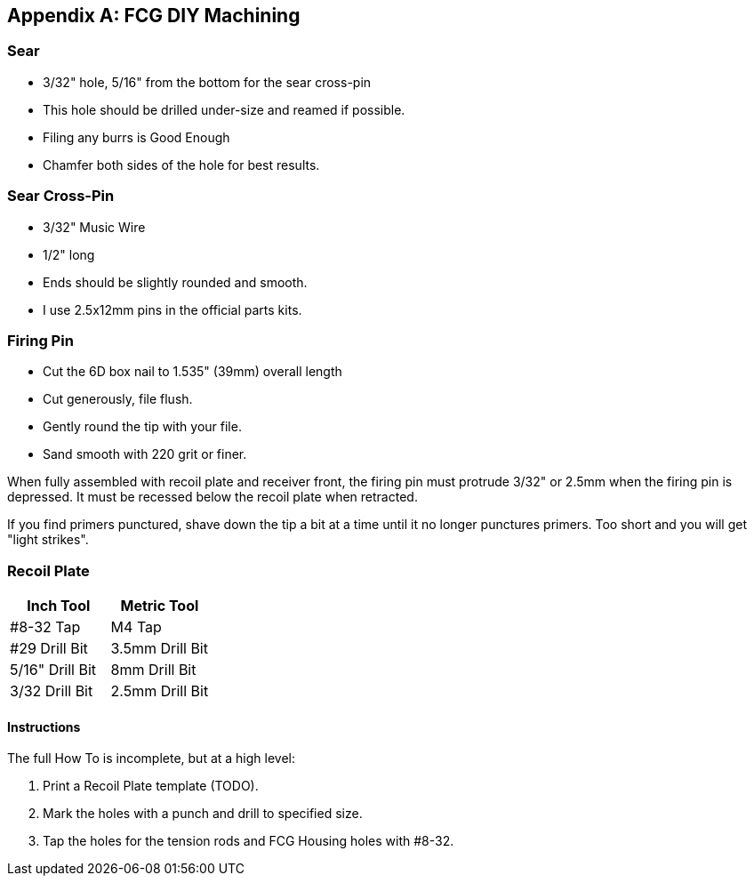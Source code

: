 [appendix]
== FCG DIY Machining

=== Sear
* 3/32" hole, 5/16" from the bottom for the sear cross-pin
* This hole should be drilled under-size and reamed if possible.
* Filing any burrs is Good Enough
* Chamfer both sides of the hole for best results.

=== Sear Cross-Pin
* 3/32" Music Wire
* 1/2" long
* Ends should be slightly rounded and smooth.
* I use 2.5x12mm pins in the official parts kits.

=== Firing Pin
* Cut the 6D box nail to 1.535" (39mm) overall length
* Cut generously, file flush.
* Gently round the tip with your file.
* Sand smooth with 220 grit or finer.

When fully assembled with recoil plate and receiver front, the firing pin must
protrude 3/32" or 2.5mm when the firing pin is depressed. It must be recessed
below the recoil plate when retracted.

If you find primers punctured, shave down the tip a bit at a time until it no
longer punctures primers. Too short and you will get "light strikes".


=== Recoil Plate
[cols="1,1"]
|===
|Inch Tool|Metric Tool

|#8-32 Tap
|M4 Tap

|#29 Drill Bit
|3.5mm Drill Bit

|5/16" Drill Bit
|8mm Drill Bit

|3/32 Drill Bit
|2.5mm Drill Bit
|===

==== Instructions
The full How To is incomplete, but at a high level:

1. Print a Recoil Plate template (TODO).
2. Mark the holes with a punch and drill to specified size.
3. Tap the holes for the tension rods and FCG Housing holes with #8-32.
